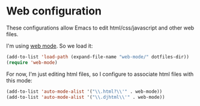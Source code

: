 * Web configuration

These configurations allow Emacs to edit html/css/javascript and other web files.

I'm using [[http://web-mode.org/][web mode]]. So we load it:

#+BEGIN_SRC emacs-lisp
(add-to-list 'load-path (expand-file-name "web-mode/" dotfiles-dir))
(require 'web-mode)
#+END_SRC

For now, I'm just editing html files, so I configure to associate html files with this mode:

#+BEGIN_SRC emacs-lisp
(add-to-list 'auto-mode-alist '("\\.html?\\'" . web-mode))
(add-to-list 'auto-mode-alist '("\\.djhtml\\'" . web-mode))
#+END_SRC

